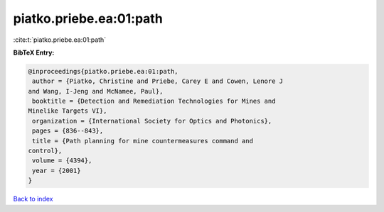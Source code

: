 piatko.priebe.ea:01:path
========================

:cite:t:`piatko.priebe.ea:01:path`

**BibTeX Entry:**

.. code-block:: bibtex

   @inproceedings{piatko.priebe.ea:01:path,
    author = {Piatko, Christine and Priebe, Carey E and Cowen, Lenore J
   and Wang, I-Jeng and McNamee, Paul},
    booktitle = {Detection and Remediation Technologies for Mines and
   Minelike Targets VI},
    organization = {International Society for Optics and Photonics},
    pages = {836--843},
    title = {Path planning for mine countermeasures command and
   control},
    volume = {4394},
    year = {2001}
   }

`Back to index <../By-Cite-Keys.html>`__
